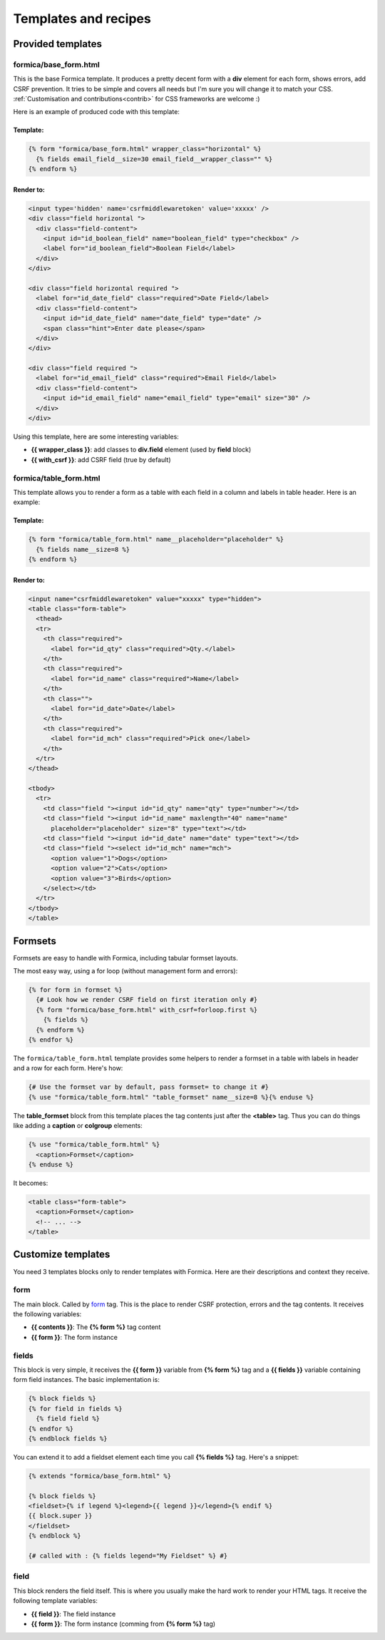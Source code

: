 =====================
Templates and recipes
=====================

Provided templates
==================

formica/base_form.html
**********************

This is the base Formica template. It produces a pretty decent form with a **div** element for
each form, shows errors, add CSRF prevention. It tries to be simple and covers all needs but I'm
sure you will change it to match your CSS.
:ref:`Customisation and contributions<contrib>` for CSS frameworks are welcome :)

Here is an example of produced code with this template:

Template:
---------

.. code-block:: django

  {% form "formica/base_form.html" wrapper_class="horizontal" %}
    {% fields email_field__size=30 email_field__wrapper_class="" %}
  {% endform %}

Render to:
----------

.. code-block:: html

  <input type='hidden' name='csrfmiddlewaretoken' value='xxxxx' />
  <div class="field horizontal ">
    <div class="field-content">
      <input id="id_boolean_field" name="boolean_field" type="checkbox" />
      <label for="id_boolean_field">Boolean Field</label>
    </div>
  </div>

  <div class="field horizontal required ">
    <label for="id_date_field" class="required">Date Field</label>
    <div class="field-content">
      <input id="id_date_field" name="date_field" type="date" />
      <span class="hint">Enter date please</span>
    </div>
  </div>

  <div class="field required ">
    <label for="id_email_field" class="required">Email Field</label>
    <div class="field-content">
      <input id="id_email_field" name="email_field" type="email" size="30" />
    </div>
  </div>

Using this template, here are some interesting variables:

- **{{ wrapper_class }}**: add classes to **div.field** element (used by **field** block)
- **{{ with_csrf }}**: add CSRF field (true by default)


formica/table_form.html
***********************

This template allows you to render a form as a table with each field in a column and labels in
table header. Here is an example:

Template:
---------

.. code-block:: django

  {% form "formica/table_form.html" name__placeholder="placeholder" %}
    {% fields name__size=8 %}
  {% endform %}

Render to:
----------

.. code-block:: html

  <input name="csrfmiddlewaretoken" value="xxxxx" type="hidden">
  <table class="form-table">
    <thead>
    <tr>
      <th class="required">
        <label for="id_qty" class="required">Qty.</label>
      </th>
      <th class="required">
        <label for="id_name" class="required">Name</label>
      </th>
      <th class="">
        <label for="id_date">Date</label>
      </th>
      <th class="required">
        <label for="id_mch" class="required">Pick one</label>
      </th>
    </tr>
  </thead>

  <tbody>
    <tr>
      <td class="field "><input id="id_qty" name="qty" type="number"></td>
      <td class="field "><input id="id_name" maxlength="40" name="name"
        placeholder="placeholder" size="8" type="text"></td>
      <td class="field "><input id="id_date" name="date" type="text"></td>
      <td class="field "><select id="id_mch" name="mch">
        <option value="1">Dogs</option>
        <option value="2">Cats</option>
        <option value="3">Birds</option>
      </select></td>
    </tr>
  </tbody>
  </table>


Formsets
========

Formsets are easy to handle with Formica, including tabular formset layouts.

The most easy way, using a for loop (without management form and errors):

.. code-block:: django

  {% for form in formset %}
    {# Look how we render CSRF field on first iteration only #}
    {% form "formica/base_form.html" with_csrf=forloop.first %}
      {% fields %}
    {% endform %}
  {% endfor %}

The ``formica/table_form.html`` template provides some helpers to render a formset in a table
with labels in header and a row for each form. Here's how:

.. code-block:: django

  {# Use the formset var by default, pass formset= to change it #}
  {% use "formica/table_form.html" "table_formset" name__size=8 %}{% enduse %}

The **table_formset** block from this template places the tag contents just after the **<table>**
tag. Thus you can do things like adding a **caption** or **colgroup** elements:

.. code-block:: django

  {% use "formica/table_form.html" %}
    <caption>Formset</caption>
  {% enduse %}

It becomes:

.. code-block:: html

  <table class="form-table">
    <caption>Formset</caption>
    <!-- ... -->
  </table>

.. _contrib:

Customize templates
===================

You need 3 templates blocks only to render templates with Formica. Here are their descriptions and
context they receive.

form
****

The main block. Called by `form`_ tag. This is the place to render CSRF protection, errors and the
tag contents. It receives the following variables:

- **{{ contents }}**: The **{% form %}** tag content
- **{{ form }}**: The form instance

fields
******

This block is very simple, it receives the **{{ form }}** variable from **{% form %}** tag and a
**{{ fields }}** variable containing form field instances. The basic implementation is:

.. code-block:: django

  {% block fields %}
  {% for field in fields %}
    {% field field %}
  {% endfor %}
  {% endblock fields %}

You can extend it to add a fieldset element each time you call **{% fields %}** tag.
Here's a snippet:

.. code-block:: django

  {% extends "formica/base_form.html" %}

  {% block fields %}
  <fieldset>{% if legend %}<legend>{{ legend }}</legend>{% endif %}
  {{ block.super }}
  </fieldset>
  {% endblock %}

  {# called with : {% fields legend="My Fieldset" %} #}

field
*****

This block renders the field itself. This is where you usually make the hard work to render your
HTML tags. It receive the following template variables:

- **{{ field }}**: The field instance
- **{{ form }}**: The form instance (comming from **{% form %}** tag)
